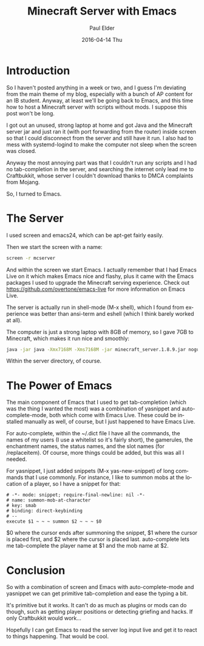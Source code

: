 #+TITLE:       Minecraft Server with Emacs
#+AUTHOR:      Paul Elder
#+EMAIL:       paul.elder@amanokami.net
#+DATE:        2016-04-14 Thu
#+URI:         /blog/%y/%m/%d/minecraft-server-with-emacs
#+KEYWORDS:    minecraft, emacs
#+TAGS:        minecraft, emacs
#+LANGUAGE:    en
#+OPTIONS:     H:3 num:nil toc:nil \n:nil ::t |:t ^:nil -:nil f:t *:t <:t
#+DESCRIPTION: Setting up a Minecraft server at home with Emacs

* Introduction

  So I haven't posted anything in a week or two, and I guess I'm deviating from the main theme of my blog, especially with a bunch of AP content for an IB student. Anyway, at least we'll be going back to Emacs, and this time how to host a Minecraft server with scripts without mods. I suppose this post won't be long.

  I got out an unused, strong laptop at home and got Java and the Minecraft server jar and just ran it (with port forwarding from the router) inside screen so that I could disconnect from the server and still have it run. I also had to mess with systemd-logind to make the computer not sleep when the screen was closed.

  Anyway the most annoying part was that I couldn't run any scripts and I had no tab-completion in the server, and searching the internet only lead me to Craftbukkit, whose server I couldn't download thanks to DMCA complaints from Mojang.

  So, I turned to Emacs.

* The Server

  I used screen and emacs24, which can be apt-get fairly easily.

  Then we start the screen with a name:

  #+BEGIN_SRC bash
  screen -r mcserver
  #+END_SRC

  And within the screen we start Emacs. I actually remember that I had Emacs Live on it which makes Emacs nice and flashy, plus it came with the Emacs packages I used to upgrade the Minecraft serving experience. Check out [[https://github.com/overtone/emacs-live]] for more information on Emacs Live.

  The server is actually run in shell-mode (M-x shell), which I found from experience was better than ansi-term and eshell (which I think barely worked at all).

  The computer is just a strong laptop with 8GB of memory, so I gave 7GB to Minecraft, which makes it run nice and smoothly:

  #+BEGIN_SRC bash
  java -jar java -Xmx7168M -Xms7168M -jar minecraft_server.1.8.9.jar nogui
  #+END_SRC
  
  Within the server directory, of course.

* The Power of Emacs

  The main component of Emacs that I used to get tab-completion (which was the thing I wanted the most) was a combination of yasnippet and auto-complete-mode, both which come with Emacs Live. These could be installed manually as well, of course, but I just happened to have Emacs Live.

  For auto-complete, within the ~/.dict file I have all the commands, the names of my users (I use a whitelist so it's fairly short), the gamerules, the enchantment names, the status names, and the slot names (for /replaceitem). Of course, more things could be added, but this was all I needed.

  For yasnippet, I just added snippets (M-x yas-new-snippet) of long commands that I use commonly. For instance, I like to summon mobs at the location of a player, so I have a snippet for that:

  #+BEGIN_SRC yas
  # -*- mode: snippet; require-final-newline: nil -*-
  # name: summon-mob-at-character
  # key: smab
  # binding: direct-keybinding
  # --
  execute $1 ~ ~ ~ summon $2 ~ ~ ~ $0
  #+END_SRC

  $0 where the cursor ends after summoning the snippet, $1 where the cursor is placed first, and $2 where the cursor is placed last. auto-complete lets me tab-complete the player name at $1 and the mob name at $2.

* Conclusion

  So with a combination of screen and Emacs with auto-complete-mode and yasnippet we can get primitive tab-completion and ease the typing a bit.

  It's primitive but it works. It can't do as much as plugins or mods can do though, such as getting player positions or detecting griefing and hacks. If only Craftbukkit would work...
  
  Hopefully I can get Emacs to read the server log input live and get it to react to things happening. That would be cool.
